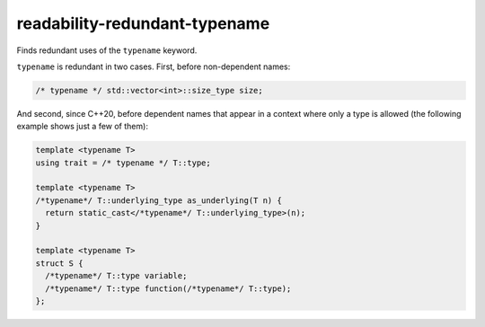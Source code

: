 .. title:: clang-tidy - readability-redundant-typename

readability-redundant-typename
==============================

Finds redundant uses of the ``typename`` keyword.

``typename`` is redundant in two cases. First, before non-dependent names:

.. code-block:: c++

  /* typename */ std::vector<int>::size_type size;

And second, since C++20, before dependent names that appear in a context
where only a type is allowed (the following example shows just a few of them):

.. code-block:: c++

  template <typename T>
  using trait = /* typename */ T::type;

  template <typename T>
  /*typename*/ T::underlying_type as_underlying(T n) {
    return static_cast</*typename*/ T::underlying_type>(n);
  }

  template <typename T>
  struct S {
    /*typename*/ T::type variable;
    /*typename*/ T::type function(/*typename*/ T::type);
  };
